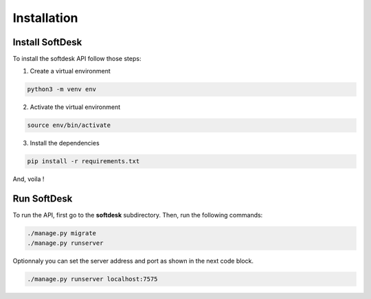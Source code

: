 Installation
============

Install SoftDesk
----------------

To install the softdesk API follow those steps:

.. highlight:: bash
	    
1. Create a virtual environment
   
.. code-block:: bash
      
   python3 -m venv env

2. Activate the virtual environment

.. code-block:: bash

   source env/bin/activate

3. Install the dependencies

.. code-block:: bash

   pip install -r requirements.txt

And, voila !

Run SoftDesk
------------

To run the API, first go to the **softdesk** subdirectory.
Then, run the following commands:

.. code-block::

   ./manage.py migrate
   ./manage.py runserver

Optionnaly you can set the server address and port as shown in the
next code block.

.. code-block::

   ./manage.py runserver localhost:7575
